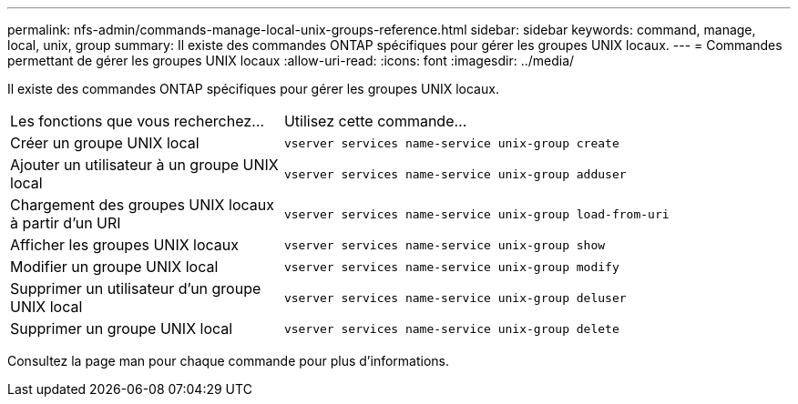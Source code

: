 ---
permalink: nfs-admin/commands-manage-local-unix-groups-reference.html 
sidebar: sidebar 
keywords: command, manage, local, unix, group 
summary: Il existe des commandes ONTAP spécifiques pour gérer les groupes UNIX locaux. 
---
= Commandes permettant de gérer les groupes UNIX locaux
:allow-uri-read: 
:icons: font
:imagesdir: ../media/


[role="lead"]
Il existe des commandes ONTAP spécifiques pour gérer les groupes UNIX locaux.

[cols="35,65"]
|===


| Les fonctions que vous recherchez... | Utilisez cette commande... 


 a| 
Créer un groupe UNIX local
 a| 
`vserver services name-service unix-group create`



 a| 
Ajouter un utilisateur à un groupe UNIX local
 a| 
`vserver services name-service unix-group adduser`



 a| 
Chargement des groupes UNIX locaux à partir d'un URI
 a| 
`vserver services name-service unix-group load-from-uri`



 a| 
Afficher les groupes UNIX locaux
 a| 
`vserver services name-service unix-group show`



 a| 
Modifier un groupe UNIX local
 a| 
`vserver services name-service unix-group modify`



 a| 
Supprimer un utilisateur d'un groupe UNIX local
 a| 
`vserver services name-service unix-group deluser`



 a| 
Supprimer un groupe UNIX local
 a| 
`vserver services name-service unix-group delete`

|===
Consultez la page man pour chaque commande pour plus d'informations.
